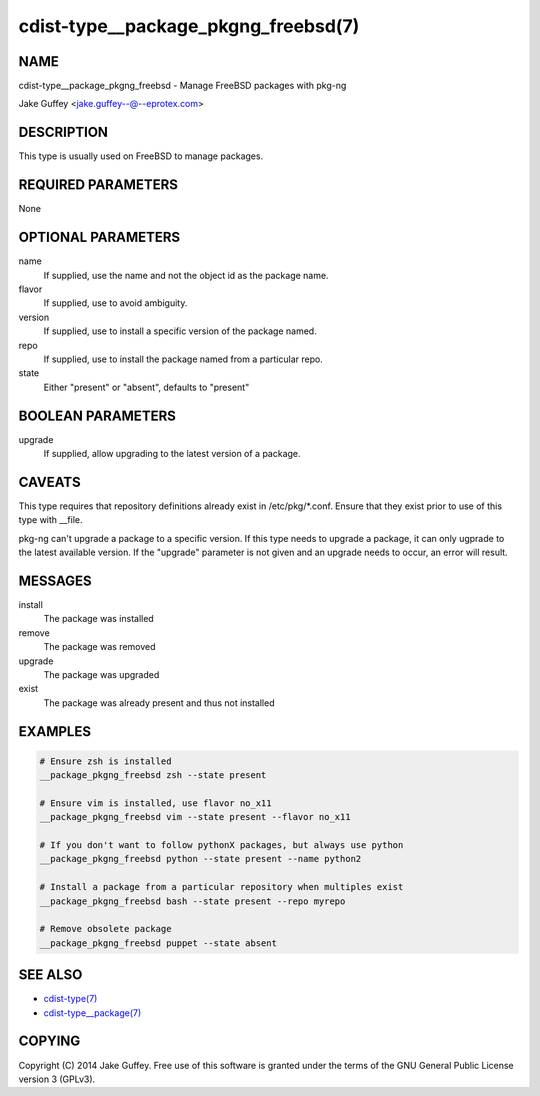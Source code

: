 cdist-type__package_pkgng_freebsd(7)
====================================

NAME
----
cdist-type__package_pkgng_freebsd - Manage FreeBSD packages with pkg-ng

Jake Guffey <jake.guffey--@--eprotex.com>


DESCRIPTION
-----------
This type is usually used on FreeBSD to manage packages.


REQUIRED PARAMETERS
-------------------
None


OPTIONAL PARAMETERS
-------------------
name
    If supplied, use the name and not the object id as the package name.

flavor
    If supplied, use to avoid ambiguity.

version
    If supplied, use to install a specific version of the package named.

repo
    If supplied, use to install the package named from a particular repo.

state
    Either "present" or "absent", defaults to "present"


BOOLEAN PARAMETERS
------------------
upgrade
    If supplied, allow upgrading to the latest version of a package.


CAVEATS
-------
This type requires that repository definitions already exist in /etc/pkg/\*.conf.
Ensure that they exist prior to use of this type with __file.

pkg-ng can't upgrade a package to a specific version. If this type needs to
upgrade a package, it can only ugprade to the latest available version. If the
"upgrade" parameter is not given and an upgrade needs to occur, an error will result.


MESSAGES
--------
install
   The package was installed
remove
   The package was removed
upgrade
   The package was upgraded
exist
   The package was already present and thus not installed


EXAMPLES
--------

.. code-block:: sh

    # Ensure zsh is installed
    __package_pkgng_freebsd zsh --state present

    # Ensure vim is installed, use flavor no_x11
    __package_pkgng_freebsd vim --state present --flavor no_x11

    # If you don't want to follow pythonX packages, but always use python
    __package_pkgng_freebsd python --state present --name python2

    # Install a package from a particular repository when multiples exist
    __package_pkgng_freebsd bash --state present --repo myrepo

    # Remove obsolete package
    __package_pkgng_freebsd puppet --state absent


SEE ALSO
--------
- `cdist-type(7) <cdist-type.html>`_
- `cdist-type__package(7) <cdist-type__package.html>`_


COPYING
-------
Copyright \(C) 2014 Jake Guffey. Free use of this software is
granted under the terms of the GNU General Public License version 3 (GPLv3).
